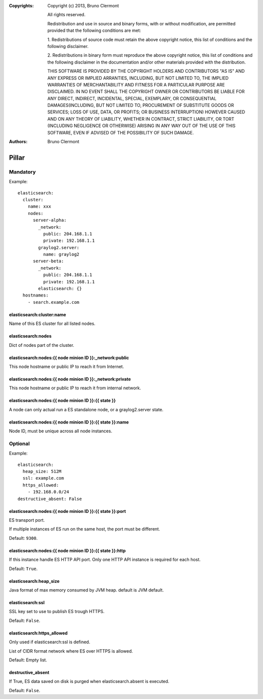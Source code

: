 :Copyrights: Copyright (c) 2013, Bruno Clermont

             All rights reserved.

             Redistribution and use in source and binary forms, with or without
             modification, are permitted provided that the following conditions
             are met:

             1. Redistributions of source code must retain the above copyright
             notice, this list of conditions and the following disclaimer.

             2. Redistributions in binary form must reproduce the above
             copyright notice, this list of conditions and the following
             disclaimer in the documentation and/or other materials provided
             with the distribution.

             THIS SOFTWARE IS PROVIDED BY THE COPYRIGHT HOLDERS AND CONTRIBUTORS
             "AS IS" AND ANY EXPRESS OR IMPLIED ARRANTIES, INCLUDING, BUT NOT
             LIMITED TO, THE IMPLIED WARRANTIES OF MERCHANTABILITY AND FITNESS
             FOR A PARTICULAR PURPOSE ARE DISCLAIMED. IN NO EVENT SHALL THE
             COPYRIGHT OWNER OR CONTRIBUTORS BE LIABLE FOR ANY DIRECT, INDIRECT,
             INCIDENTAL, SPECIAL, EXEMPLARY, OR CONSEQUENTIAL DAMAGES(INCLUDING,
             BUT NOT LIMITED TO, PROCUREMENT OF SUBSTITUTE GOODS OR SERVICES;
             LOSS OF USE, DATA, OR PROFITS; OR BUSINESS INTERRUPTION) HOWEVER
             CAUSED AND ON ANY THEORY OF LIABILITY, WHETHER IN CONTRACT, STRICT
             LIABILITY, OR TORT (INCLUDING NEGLIGENCE OR OTHERWISE) ARISING IN
             ANY WAY OUT OF THE USE OF THIS SOFTWARE, EVEN IF ADVISED OF THE
             POSSIBILITY OF SUCH DAMAGE.
:Authors: - Bruno Clermont

Pillar
======

Mandatory
---------

Example::

  elasticsearch:
    cluster:
      name: xxx
      nodes:
        server-alpha:
          _network:
            public: 204.168.1.1
            private: 192.168.1.1
          graylog2.server:
            name: graylog2
        server-beta:
          _network:
            public: 204.168.1.1
            private: 192.168.1.1
          elasticsearch: {}
    hostnames:
      - search.example.com

elasticsearch:cluster:name
~~~~~~~~~~~~~~~~~~~~~~~~~~

Name of this ES cluster for all listed nodes.

elasticsearch:nodes
~~~~~~~~~~~~~~~~~~~

Dict of nodes part of the cluster.

elasticsearch:nodes:{{ node minion ID }}:_network:public
~~~~~~~~~~~~~~~~~~~~~~~~~~~~~~~~~~~~~~~~~~~~~~~~~~~~~~~~

This node hostname or public IP to reach it from Internet.

elasticsearch:nodes:{{ node minion ID }}:_network:private
~~~~~~~~~~~~~~~~~~~~~~~~~~~~~~~~~~~~~~~~~~~~~~~~~~~~~~~~~

This node hostname or public IP to reach it from internal network.

elasticsearch:nodes:{{ node minion ID }}:{{ state }}
~~~~~~~~~~~~~~~~~~~~~~~~~~~~~~~~~~~~~~~~~~~~~~~~~~~~

A node can only actual run a ES standalone node, or a graylog2.server state.

elasticsearch:nodes:{{ node minion ID }}:{{ state }}:name
~~~~~~~~~~~~~~~~~~~~~~~~~~~~~~~~~~~~~~~~~~~~~~~~~~~~~~~~~

Node ID, must be unique across all node instances.

Optional
--------

Example::

  elasticsearch:
    heap_size: 512M
    ssl: example.com
    https_allowed:
      - 192.168.0.0/24
  destructive_absent: False

elasticsearch:nodes:{{ node minion ID }}:{{ state }}:port
~~~~~~~~~~~~~~~~~~~~~~~~~~~~~~~~~~~~~~~~~~~~~~~~~~~~~~~~~

ES transport port.

If multiple instances of ES run on the same host, the port must be
different.

Default: ``9300``.

elasticsearch:nodes:{{ node minion ID }}:{{ state }}:http
~~~~~~~~~~~~~~~~~~~~~~~~~~~~~~~~~~~~~~~~~~~~~~~~~~~~~~~~~

If this instance handle ES HTTP API port. Only one HTTP API instance is required
for each host.

Default: ``True``.

elasticsearch:heap_size
~~~~~~~~~~~~~~~~~~~~~~~

Java format of max memory consumed by JVM heap.
default is JVM default.

elasticsearch:ssl
~~~~~~~~~~~~~~~~~

SSL key set to use to publish ES trough HTTPS.

Default: ``False``.

elasticsearch:https_allowed
~~~~~~~~~~~~~~~~~~~~~~~~~~~

Only used if elasticsearch:ssl is defined.

List of CIDR format network where ES over HTTPS is allowed.

Default: Empty list.

destructive_absent
~~~~~~~~~~~~~~~~~~

If True, ES data saved on disk is purged when elasticsearch.absent is executed.

Default: ``False``.
